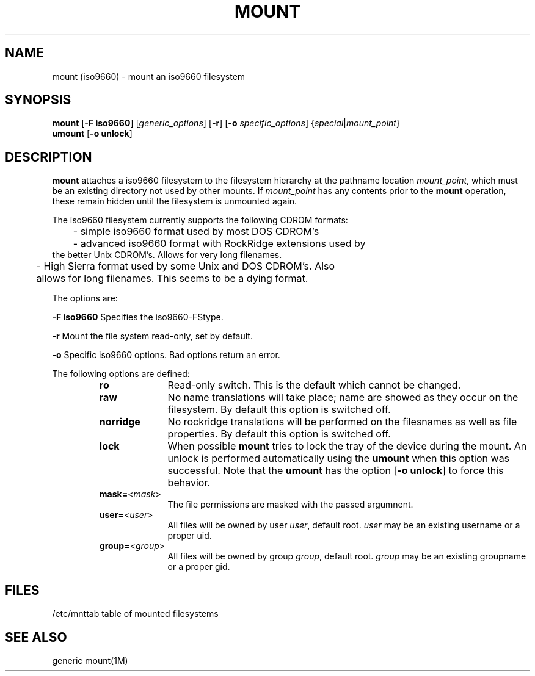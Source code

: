 .\" @(#)mount.1	1.3 93/09/16 
.TH MOUNT 1M 
.SH NAME
mount (iso9660) \- mount an iso9660 filesystem
.SH SYNOPSIS
.B mount
.RB [ -F
.BR iso9660 ]
\fR[\fIgeneric_options\fR]
\fR[\fB-r\fR]
.RB [ -o
.IR specific_options ]
\fR{\fIspecial\fR|\fImount_point\fR}
.br
.B umount
.RB [ -o
.BR unlock ]
.SH DESCRIPTION
.B mount
attaches a iso9660 filesystem to the filesystem hierarchy at the pathname
location
.IR mount_point ,
which must be an existing directory not used by other mounts. If 
.I mount_point
has any contents prior to the
.B mount
operation, these remain hidden until the filesystem is unmounted again.
.PP
The iso9660 filesystem currently supports the following CDROM formats:
.nf

	- simple iso9660 format used by most DOS CDROM's

	- advanced iso9660 format with RockRidge extensions used by
      the better Unix CDROM's. Allows for very long filenames.

	- High Sierra format used by some Unix and DOS CDROM's. Also
	  allows for long filenames. This seems to be a dying format.
.fi
.PP
The options are:
.PP
\fB-F iso9660\fR
Specifies the iso9660-FStype.
.PP
\fB-r\fR Mount the file system read-only, set by default.
.PP
\fB-o\fR Specific iso9660 options.  Bad options return an error.
.PP
The following options are defined:
.RS
.TP 10
.B ro
Read-only switch. This is the default which cannot be changed.
.TP 10
.B raw
No name translations will take place; name are showed as they occur on
the filesystem. By default this option is switched off.
.TP 10
.B norridge
No rockridge translations will be performed on the filesnames as well as
file properties. By default this option is switched off.
.TP 10
.B lock
When possible
.B mount
tries to lock the tray of the device during the mount. An unlock is performed
automatically using the
.B umount
when this option was successful. Note that the
.B umount
has the option [\fB-o unlock\fR] to force this behavior.
.TP 10
\fBmask=\fR<\fImask\fR>
The file permissions are masked with the passed argumnent.
.TP 10
\fBuser=\fR<\fIuser\fR>
All files will be owned by user
.IR user ,
default root.
.I user
may be an existing username or a proper uid.
.TP 10
\fBgroup=\fR<\fIgroup\fR>
All files will be owned by group
.IR group ,
default root.
.I group
may be an existing groupname or a proper gid.
.RE
.SH FILES
/etc/mnttab	table of mounted filesystems
.SH SEE ALSO
generic mount(1M)
